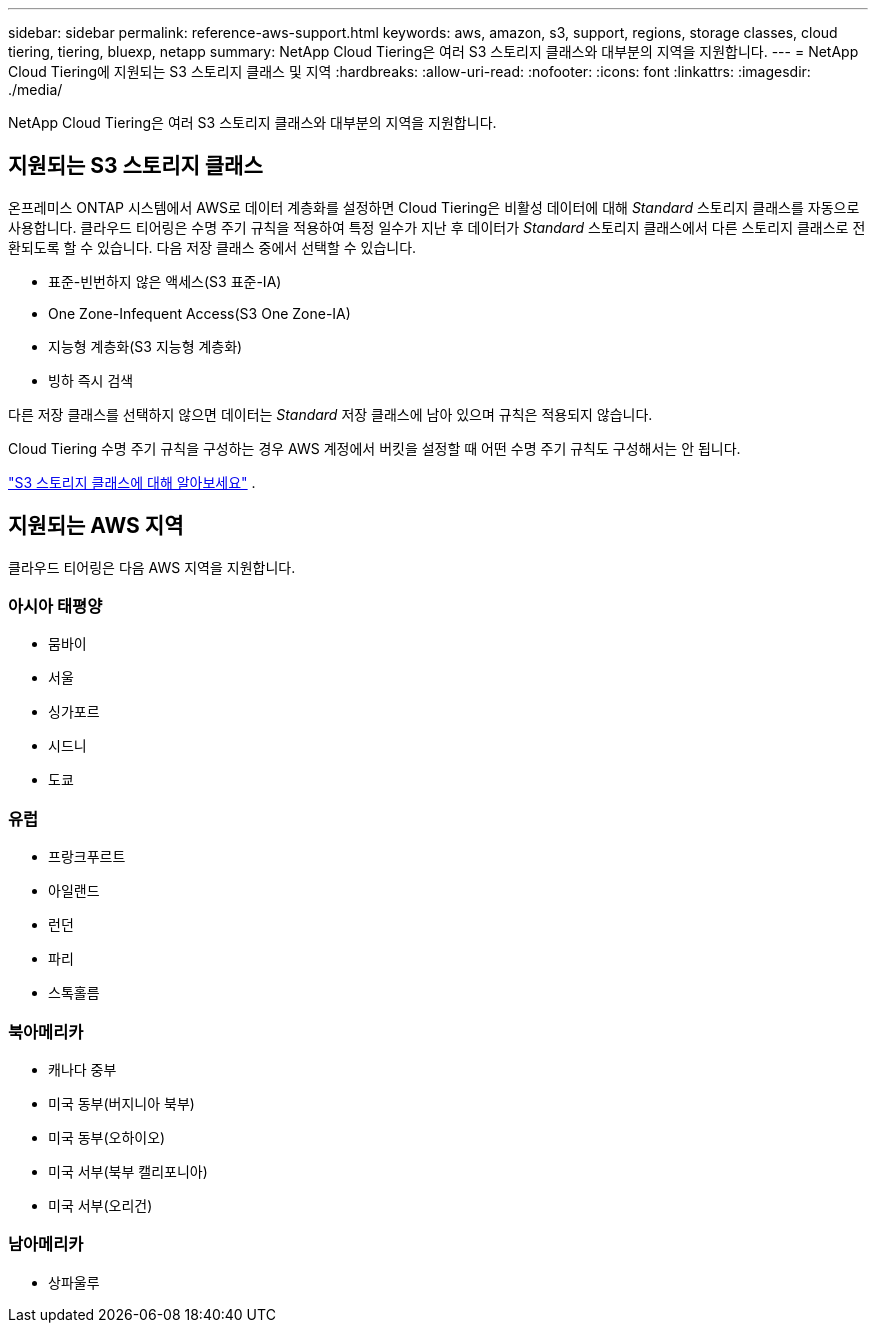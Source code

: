 ---
sidebar: sidebar 
permalink: reference-aws-support.html 
keywords: aws, amazon, s3, support, regions, storage classes, cloud tiering, tiering, bluexp, netapp 
summary: NetApp Cloud Tiering은 여러 S3 스토리지 클래스와 대부분의 지역을 지원합니다. 
---
= NetApp Cloud Tiering에 지원되는 S3 스토리지 클래스 및 지역
:hardbreaks:
:allow-uri-read: 
:nofooter: 
:icons: font
:linkattrs: 
:imagesdir: ./media/


[role="lead"]
NetApp Cloud Tiering은 여러 S3 스토리지 클래스와 대부분의 지역을 지원합니다.



== 지원되는 S3 스토리지 클래스

온프레미스 ONTAP 시스템에서 AWS로 데이터 계층화를 설정하면 Cloud Tiering은 비활성 데이터에 대해 _Standard_ 스토리지 클래스를 자동으로 사용합니다.  클라우드 티어링은 수명 주기 규칙을 적용하여 특정 일수가 지난 후 데이터가 _Standard_ 스토리지 클래스에서 다른 스토리지 클래스로 전환되도록 할 수 있습니다.  다음 저장 클래스 중에서 선택할 수 있습니다.

* 표준-빈번하지 않은 액세스(S3 표준-IA)
* One Zone-Infequent Access(S3 One Zone-IA)
* 지능형 계층화(S3 지능형 계층화)
* 빙하 즉시 검색


다른 저장 클래스를 선택하지 않으면 데이터는 _Standard_ 저장 클래스에 남아 있으며 규칙은 적용되지 않습니다.

Cloud Tiering 수명 주기 규칙을 구성하는 경우 AWS 계정에서 버킷을 설정할 때 어떤 수명 주기 규칙도 구성해서는 안 됩니다.

https://aws.amazon.com/s3/storage-classes/["S3 스토리지 클래스에 대해 알아보세요"^] .



== 지원되는 AWS 지역

클라우드 티어링은 다음 AWS 지역을 지원합니다.



=== 아시아 태평양

* 뭄바이
* 서울
* 싱가포르
* 시드니
* 도쿄




=== 유럽

* 프랑크푸르트
* 아일랜드
* 런던
* 파리
* 스톡홀름




=== 북아메리카

* 캐나다 중부
* 미국 동부(버지니아 북부)
* 미국 동부(오하이오)
* 미국 서부(북부 캘리포니아)
* 미국 서부(오리건)




=== 남아메리카

* 상파울루

